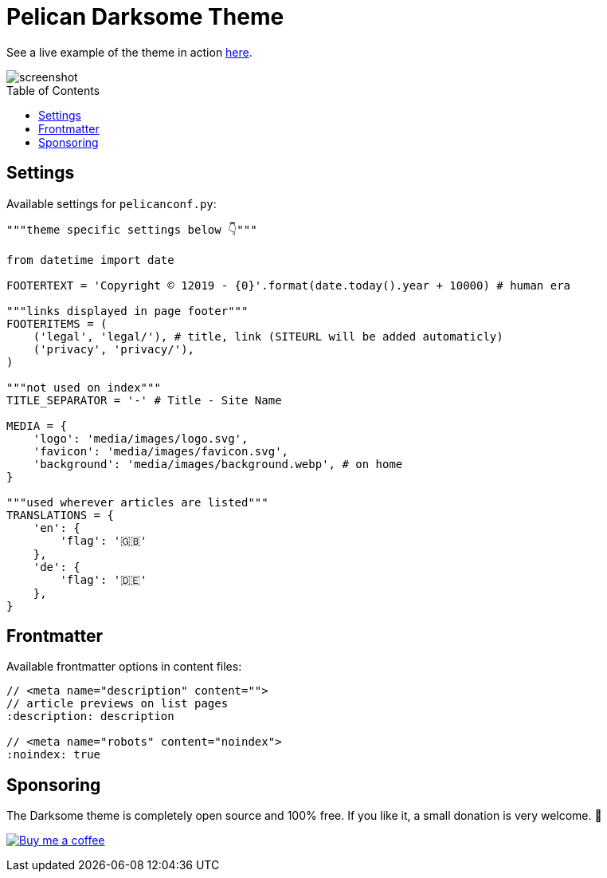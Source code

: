 = Pelican Darksome Theme
:toc:
:toc-placement!:

See a live example of the theme in action https://davidwolf.dev[here].

image::screenshot.png[screenshot]

toc::[]


== Settings
Available settings for `pelicanconf.py`:

[source, python]
----
"""theme specific settings below 👇"""

from datetime import date

FOOTERTEXT = 'Copyright © 12019 - {0}'.format(date.today().year + 10000) # human era

"""links displayed in page footer"""
FOOTERITEMS = (
    ('legal', 'legal/'), # title, link (SITEURL will be added automaticly)
    ('privacy', 'privacy/'),
)

"""not used on index"""
TITLE_SEPARATOR = '-' # Title - Site Name

MEDIA = {
    'logo': 'media/images/logo.svg',
    'favicon': 'media/images/favicon.svg',
    'background': 'media/images/background.webp', # on home
}

"""used wherever articles are listed"""
TRANSLATIONS = {
    'en': {
        'flag': '🇬🇧'
    },
    'de': {
        'flag': '🇩🇪'
    },
}
----


== Frontmatter
Available frontmatter options in content files:

[source, asciidoc]
----
// <meta name="description" content="">
// article previews on list pages
:description: description

// <meta name="robots" content="noindex">
:noindex: true
----


== Sponsoring
The Darksome theme is completely open source and 100% free. If you like it, a small donation is very welcome. 🤗

image:https://www.buymeacoffee.com/assets/img/guidelines/download-assets-sm-1.svg[Buy me a coffee, link="https://buymeacoffee.com/dwolf"]
